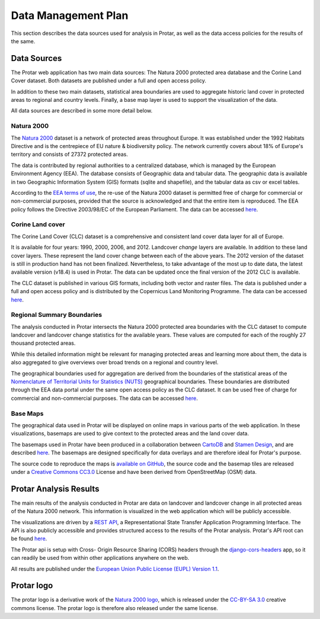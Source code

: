 ====================
Data Management Plan
====================
This section describes the data sources used for analysis in Protar, as well as
the data access policies for the results of the same.

Data Sources
------------
The Protar web application has two main data sources: The Natura 2000 protected
area database and the Corine Land Cover dataset. Both datasets are published
under a full and open access policy.

In addition to these two main datasets, statistical area boundaries are used to
aggregate historic land cover in protected areas to regional and country
levels. Finally, a base map layer is used to support the visualization of the
data.

All data sources are described in some more detail below.

Natura 2000
^^^^^^^^^^^
The `Natura 2000`__ dataset is a network of protected areas throughout Europe. It
was established under the 1992 Habitats Directive and is the centrepiece of EU
nature & biodiversity policy. The network currently covers about 18% of Europe's
territory and consists of 27372 protected areas.

The data is contributed by regional authorities to a centralized database,
which is managed by the European Environment Agency (EEA). The database
consists of Geographic data and tabular data. The geographic data is available
in two Geographic Information System (GIS) formats (sqlite and shapefile), and
the tabular data as csv or excel tables.

According to the `EEA terms of use`__, the re-use of the Natura 2000 dataset is
permitted free of charge for commercial or non-commercial purposes, provided
that the source is acknowledged and that the entire item is reproduced. The EEA
policy follows the Directive 2003/98/EC of the European Parliament. The data
can be accessed `here`__.

__ http://ec.europa.eu/environment/nature/natura2000/index_en.htm
__ http://www.eea.europa.eu/legal/copyright
__ http://www.eea.europa.eu/data-and-maps/data/ds_resolveuid/52E54BF3-ACDB-4959-9165-F3E4469BE610

Corine Land cover
^^^^^^^^^^^^^^^^^
The Corine Land Cover (CLC) dataset is a comprehensive and consistent land
cover data layer for all of Europe.

It is available for four years: 1990, 2000, 2006, and 2012. Landcover *change*
layers are available. In addition to these land cover layers. These represent the
land cover change between each of the above years. The 2012 version of the
dataset is still in production hand has not been finalized. Nevertheless, to
take advantage of the most up to date data, the latest available version
(v18.4) is used in Protar. The data can be updated once the final version of
the 2012 CLC is available.

The CLC dataset is published in various GIS formats, including both vector and
raster files. The data is published under a full and open access policy and is
distributed by the Copernicus Land Monitoring Programme. The data can be
accessed `here`__.

__ http://land.copernicus.eu/pan-european/corine-land-cover/clc-2012/

Regional Summary Boundaries
^^^^^^^^^^^^^^^^^^^^^^^^^^^
The analysis conducted in Protar intersects the Natura 2000 protected area
boundaries with the CLC dataset to compute landcover and landcover change
statistics for the available years. These values are computed for each of the
roughly 27 thousand protected areas.

While this detailed information might be relevant for managing protected areas
and learning more about them, the data is also aggregated to give overviews
over broad trends on a regional and country level.

The geographical boundaries used for aggregation are derived from the
boundaries of the statistical areas of the  `Nomenclature of Territorial Units
for Statistics (NUTS)`__ geographical boundaries. These boundaries are
distributed through the EEA data portal under the same open access policy as
the CLC dataset. It can be used free of charge for commercial and
non-commercial purposes. The data can be accessed `here`__.

__ https://en.wikipedia.org/wiki/Nomenclature_of_Territorial_Units_for_Statistics
__ http://www.eea.europa.eu/data-and-maps/data/administrative-land-accounting-units

Base Maps
^^^^^^^^^
The geographical data used in Protar will be displayed on online maps in
various parts of the web application. In these visualizations, basemaps are
used to give context to the protected areas and the land cover data.

The basemaps used in Protar have been produced in a collaboration between
`CartoDB`__ and `Stamen Design`__, and are described `here`__. The
basemaps are designed specifically for data overlays and are therefore ideal
for Protar's purpose.

The source code to reproduce the maps is `available on GitHub`__, the source
code and the basemap tiles are released under a `Creative Commons CC3.0`__
License and have been derived from OpenStreetMap (OSM) data.

__ https://cartodb.com/
__ http://stamen.com/
__ https://cartodb.com/basemaps/
__ https://github.com/cartodb/cartodb-basemaps
__ https://creativecommons.org/licenses/by/3.0/

Protar Analysis Results
-----------------------
The main results of the analysis conducted in Protar are data on landcover and
landcover change in all protected areas of the Natura 2000 network. This
information is visualized in the web application which will be publicly
accessible.

The visualizations are driven by a `REST API`__, a Representational State
Transfer Application Programming Interface. The API is also publicly
accessible and provides structured access to the results of the Protar
analysis. Protar's API root can be found `here`__.

The Protar api is setup with Cross- Origin Resource Sharing (CORS) headers
through the `django-cors-headers`__ app, so it can readily be used from within
other applications anywhere on the web.

All results are published under the `European Union Public License (EUPL)
Version 1.1`__.

__ https://en.wikipedia.org/wiki/Representational_state_transfer
__ http://protar.org/api
__ https://github.com/ottoyiu/django-cors-headers/
__ https://github.com/geodesign/protar/blob/master/LICENSE


Protar logo
-----------
The protar logo is a derivative work of the `Natura 2000 logo`__, which is
released under the `CC-BY-SA 3.0`__ creative commons license. The protar logo
is therefore also released under the same license.

__ https://en.wikipedia.org/wiki/Natura_2000#/media/File:Natura_2000_logo.png
__ https://creativecommons.org/licenses/by-sa/3.0/
